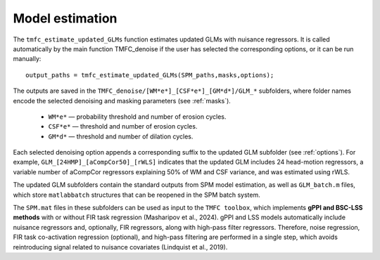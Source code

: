 Model estimation
================

The ``tmfc_estimate_updated_GLMs`` function estimates updated GLMs with nuisance regressors. 
It is called automatically by the main function TMFC_denoise if the user has selected the corresponding options, or it can be run manually::

    output_paths = tmfc_estimate_updated_GLMs(SPM_paths,masks,options);

The outputs are saved in the ``TMFC_denoise/[WM*e*]_[CSF*e*]_[GM*d*]/GLM_*`` subfolders, where folder names encode the selected denoising and masking parameters (see :ref:`masks`). 

 - ``WM*e*`` — probability threshold and number of erosion cycles.
 - ``CSF*e*`` — threshold and number of erosion cycles. 
 - ``GM*d*`` — threshold and number of dilation cycles.

Each selected denoising option appends a corresponding suffix to the updated GLM subfolder (see :ref:`options`). 
For example, ``GLM_[24HMP]_[aCompCor50]_[rWLS]`` indicates that the updated GLM includes 24 head-motion regressors, a variable number of aCompCor regressors explaining 50% of WM and CSF variance, and was estimated using rWLS.

The updated GLM subfolders contain the standard outputs from SPM model estimation, as well as ``GLM_batch.m`` files, which store ``matlabbatch`` structures that can be reopened in the SPM batch system. 

The ``SPM.mat`` files in these subfolders can be used as input to the ``TMFC toolbox``, which implements **gPPI and BSC-LSS methods** with or without FIR task regression (Masharipov et al., 2024). 
gPPI and LSS models automatically include nuisance regressors and, optionally, FIR regressors, along with high-pass filter regressors. 
Therefore, noise regression, FIR task co-activation regression (optional), and high-pass filtering are performed in a single step, which avoids reintroducing signal related to nuisance covariates (Lindquist et al., 2019).


